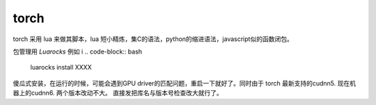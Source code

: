 torch
******

torch 采用 lua 来做其脚本，lua 短小精炼，集C的语法，python的缩进语法，javascript似的函数闭包。


包管理用 *Luarocks* 例如
i
.. code-block:: bash

   luarocks install  XXXX



傻瓜式安装，在运行的时候，可能会遇到GPU driver的匹配问题，重启一下就好了。同时由于
torch 最新支持的cudnn5. 现在机器上的cudnn6. 两个版本改动不大。 直接发把库名与版本号检查改大就行了。

.. code-block::  lua
   :emphasize-lines: 8-10,19-20

   # install/share/lua/5.1/cudnn/ffi.lua
   local CUDNN_PATH = os.getenv('CUDNN_PATH')
   if CUDNN_PATH then
       io.stderr:write('Found Environment variable CUDNN_PATH = ' .. CUDNN_PATH)
       cudnn.C = ffi.load(CUDNN_PATH)
   else
   
       -- local libnames = {'libcudnn.so.5', 'libcudnn.5.dylib', 'cudnn64_5.dll'}
       local libnames = {'libcudnn.so.6', 'libcudnn.6.dylib', 'cudnn64_6.dll'}
       local ok = false
       for i=1,#libnames do
           ok = pcall(function () cudnn.C = ffi.load(libnames[i]) end)
           if ok then break; end
       end

    ------------------ 
    -- check cuDNN version
    cudnn.version = tonumber(cudnn.C.cudnnGetVersion())
    --if cudnn.version < 5005 or cudnn.version >= 6000 then
    if cudnn.version < 5005 or cudnn.version >= 7000 then
       error('These bindings are for CUDNN 5.x (5005 <= cudnn.version > 7000) , '
            .. 'while the loaded CuDNN is version: ' .. cudnn.version
               .. '  \nAre you using an older or newer version of CuDNN?')
    end   

